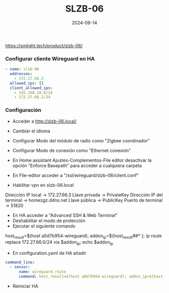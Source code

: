 :PROPERTIES:
:ID:       c6386915-e497-48d4-a467-445d84ede824
:END:
#+title: SLZB-06
#+STARTUP: overview
#+date: 2024-08-14
#+filetags: hardware



https://smlight.tech/product/slzb-06/

*** Configurar cliente Wireguard en HA
#+begin_src yaml
- name: slzb-06
  addresses:
    - 172.27.66.3
  allowed_ips: []
  client_allowed_ips:
    - 192.168.10.0/24
    - 172.27.66.2/24
#+end_src

*** Configuración
- Acceder a http://slzb-06.local/
- Cambiar el idioma
- Configurar Modo del módulo de radio como "Zigbee coordinador"
- Configurar Modo de conexión como "Ethernet conexión"

- En Home assistant Ajustes-Complementos-File editor desactivar la opción "Enforce Basepath" para acceder a cualquiera carpeta

- En File-editor acceder a "/ssl/wireguard/slzb-06/client.conf"

- Habilitar vpn en slzb-06.local
Dirección IP local -> 172.27.66.3
Llave privada -> PrivateKey
Dirección IP del terminal -> homezgz.ddns.net
Llave pública -> PublicKey
Puerto de terminal -> 51820


- En HA acceder a "Advanced SSH & Web Terminal"
- Deshabilitar el modo de protección
- Ejecutar el siguiente comando

host_result=$(host a0d7b954-wireguard); addon_ip=${host_result##* }; ip route replace 172.27.66.0/24 via $addon_ip; echo $addon_ip


- En configuration.yaml de HA añadir
#+begin_src yaml
command_line:
  - sensor:
      name: wireguard_route
      command: host_result=$(host a0d7b954-wireguard); addon_ip=${host_result##* }; ip route replace 172.27.66.0/24 via $addon_ip; echo $addon_ip
#+end_src

- Reiniciar HA
